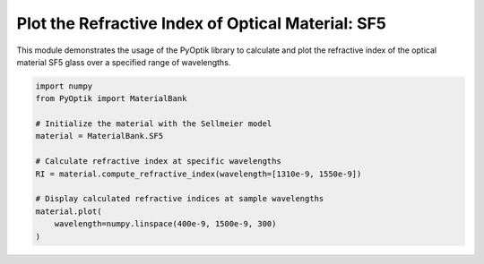 
.. DO NOT EDIT.
.. THIS FILE WAS AUTOMATICALLY GENERATED BY SPHINX-GALLERY.
.. TO MAKE CHANGES, EDIT THE SOURCE PYTHON FILE:
.. "gallery/tabulated/plot_sf5.py"
.. LINE NUMBERS ARE GIVEN BELOW.

.. only:: html

    .. note::
        :class: sphx-glr-download-link-note

        :ref:`Go to the end <sphx_glr_download_gallery_tabulated_plot_sf5.py>`
        to download the full example code

.. rst-class:: sphx-glr-example-title

.. _sphx_glr_gallery_tabulated_plot_sf5.py:


Plot the Refractive Index of Optical Material: SF5
==================================================

This module demonstrates the usage of the PyOptik library to calculate and plot the refractive index of the optical material SF5 glass over a specified range of wavelengths.

.. GENERATED FROM PYTHON SOURCE LINES 10-23



.. image-sg:: /gallery/tabulated/images/sphx_glr_plot_sf5_001.png
   :alt: Refractive Index vs. Wavelength: [SF5]
   :srcset: /gallery/tabulated/images/sphx_glr_plot_sf5_001.png
   :class: sphx-glr-single-img





.. code-block:: python3

    import numpy
    from PyOptik import MaterialBank

    # Initialize the material with the Sellmeier model
    material = MaterialBank.SF5

    # Calculate refractive index at specific wavelengths
    RI = material.compute_refractive_index(wavelength=[1310e-9, 1550e-9])

    # Display calculated refractive indices at sample wavelengths
    material.plot(
        wavelength=numpy.linspace(400e-9, 1500e-9, 300)
    )


.. rst-class:: sphx-glr-timing

   **Total running time of the script:** (0 minutes 0.126 seconds)


.. _sphx_glr_download_gallery_tabulated_plot_sf5.py:

.. only:: html

  .. container:: sphx-glr-footer sphx-glr-footer-example




    .. container:: sphx-glr-download sphx-glr-download-python

      :download:`Download Python source code: plot_sf5.py <plot_sf5.py>`

    .. container:: sphx-glr-download sphx-glr-download-jupyter

      :download:`Download Jupyter notebook: plot_sf5.ipynb <plot_sf5.ipynb>`


.. only:: html

 .. rst-class:: sphx-glr-signature

    `Gallery generated by Sphinx-Gallery <https://sphinx-gallery.github.io>`_
